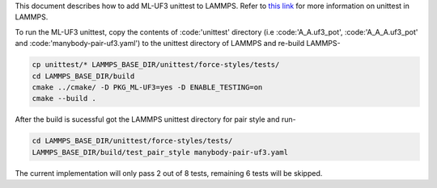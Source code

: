 This document describes how to add ML-UF3 unittest to LAMMPS. Refer to `this link <https://docs.lammps.org/Developer_unittest.html>`_ for more information on unittest in LAMMPS.

To run the ML-UF3 unittest, copy the contents of :code:'unittest' directory (i.e :code:'A_A.uf3_pot', :code:'A_A_A.uf3_pot' and :code:'manybody-pair-uf3.yaml') to the unittest directory of LAMMPS and re-build LAMMPS-

.. code:: bash

    cp unittest/* LAMMPS_BASE_DIR/unittest/force-styles/tests/
    cd LAMMPS_BASE_DIR/build
    cmake ../cmake/ -D PKG_ML-UF3=yes -D ENABLE_TESTING=on
    cmake --build .

After the build is sucessful got the LAMMPS unittest directory for pair style and run-

.. code:: bash

    cd LAMMPS_BASE_DIR/unittest/force-styles/tests/
    LAMMPS_BASE_DIR/build/test_pair_style manybody-pair-uf3.yaml


The current implementation will only pass 2 out of 8 tests, remaining 6 tests will be skipped.
